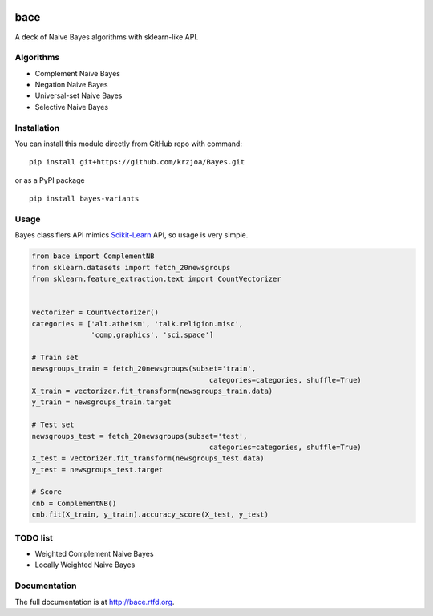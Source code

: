 |Python37|_ |Documentation|_ |Pypi|_  |Travis|_

.. |Documentation| image:: https://readthedocs.org/projects/bayes/badge/?version=latest
.. _Documentation: http://bayes.readthedocs.io/en/latest/?badge=latest

.. |Pypi| image:: https://badge.fury.io/py/bayes-variants.svg
.. _Pypi: https://badge.fury.io/py/bayes-variants

.. |Python37| image:: https://img.shields.io/badge/python-3.7-blue.svg
.. _Python37: https://badge.fury.io/py/bayes-variants

.. |Travis| image:: https://travis-ci.org/krzjoa/Bayes.svg?branch=master
.. _Travis: https://travis-ci.org/krzjoa/Bayes

bace
=====

A deck of Naive Bayes algorithms with sklearn-like API.


Algorithms
----------

* Complement Naive Bayes
* Negation Naive Bayes
* Universal-set Naive Bayes
* Selective Naive Bayes

Installation
------------

You can install this module directly from GitHub repo with command:

::

    pip install git+https://github.com/krzjoa/Bayes.git

or as a PyPI package

::

    pip install bayes-variants


Usage
-----

Bayes classifiers API mimics `Scikit-Learn <http://scikit-learn.org/stable/modules/classes.html>`_ API, so usage is very simple.


.. code-block:: python

    from bace import ComplementNB
    from sklearn.datasets import fetch_20newsgroups
    from sklearn.feature_extraction.text import CountVectorizer


    vectorizer = CountVectorizer()
    categories = ['alt.atheism', 'talk.religion.misc',
                  'comp.graphics', 'sci.space']

    # Train set
    newsgroups_train = fetch_20newsgroups(subset='train',
                                              categories=categories, shuffle=True)
    X_train = vectorizer.fit_transform(newsgroups_train.data)
    y_train = newsgroups_train.target

    # Test set
    newsgroups_test = fetch_20newsgroups(subset='test',
                                              categories=categories, shuffle=True)
    X_test = vectorizer.fit_transform(newsgroups_test.data)
    y_test = newsgroups_test.target

    # Score 
    cnb = ComplementNB()
    cnb.fit(X_train, y_train).accuracy_score(X_test, y_test)




TODO list
---------
* Weighted Complement Naive Bayes
* Locally Weighted Naive Bayes






Documentation
-------------
The full documentation is at http://bace.rtfd.org.



